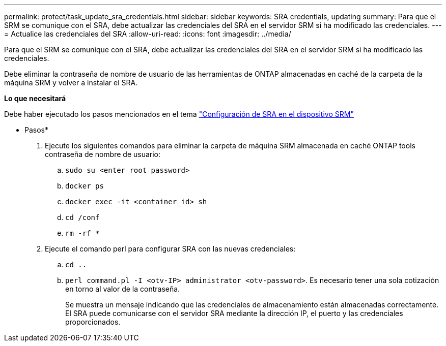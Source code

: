 ---
permalink: protect/task_update_sra_credentials.html 
sidebar: sidebar 
keywords: SRA credentials, updating 
summary: Para que el SRM se comunique con el SRA, debe actualizar las credenciales del SRA en el servidor SRM si ha modificado las credenciales. 
---
= Actualice las credenciales del SRA
:allow-uri-read: 
:icons: font
:imagesdir: ../media/


[role="lead"]
Para que el SRM se comunique con el SRA, debe actualizar las credenciales del SRA en el servidor SRM si ha modificado las credenciales.

Debe eliminar la contraseña de nombre de usuario de las herramientas de ONTAP almacenadas en caché de la carpeta de la máquina SRM y volver a instalar el SRA.

*Lo que necesitará*

Debe haber ejecutado los pasos mencionados en el tema link:../protect/task_configure_sra_on_srm_appliance.html["Configuración de SRA en el dispositivo SRM"]

* Pasos*

. Ejecute los siguientes comandos para eliminar la carpeta de máquina SRM almacenada en caché ONTAP tools contraseña de nombre de usuario:
+
.. `sudo su <enter root password>`
.. `docker ps`
.. `docker exec -it <container_id> sh`
.. `cd /conf`
.. `rm -rf *`


. Ejecute el comando perl para configurar SRA con las nuevas credenciales:
+
.. `cd ..`
.. `perl command.pl -I <otv-IP> administrator <otv-password>`. Es necesario tener una sola cotización en torno al valor de la contraseña.
+
Se muestra un mensaje indicando que las credenciales de almacenamiento están almacenadas correctamente. El SRA puede comunicarse con el servidor SRA mediante la dirección IP, el puerto y las credenciales proporcionados.




